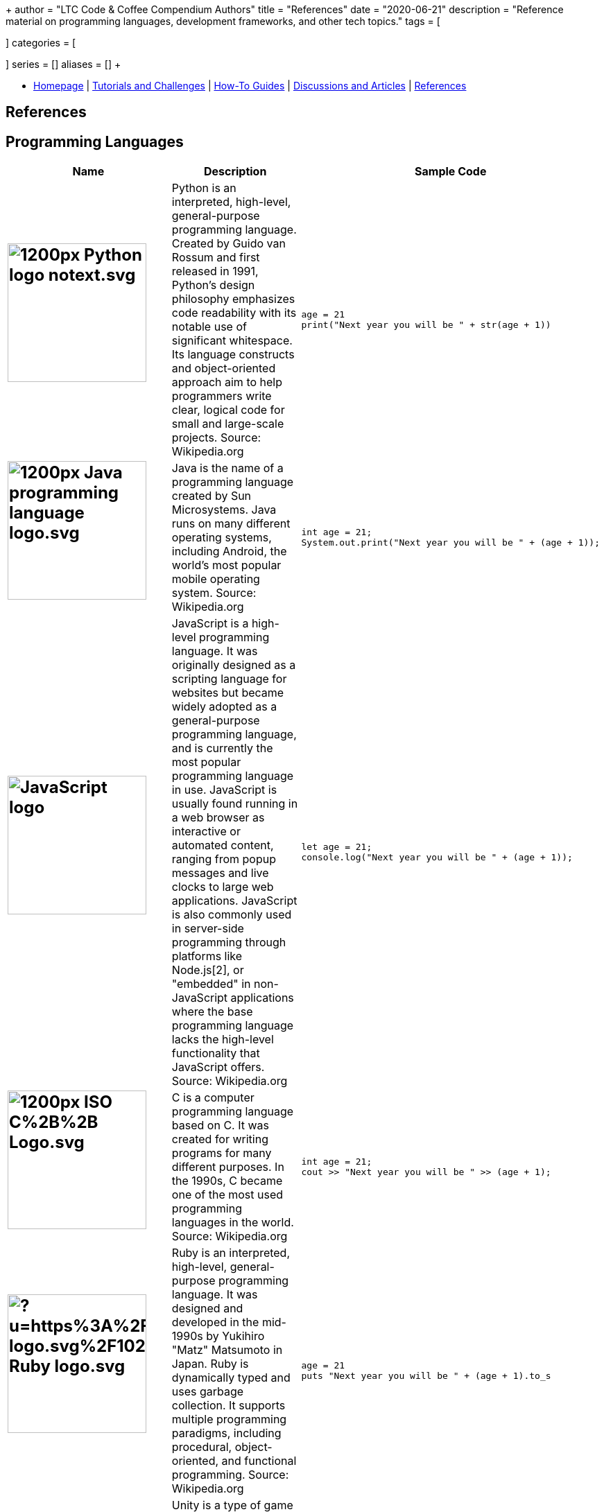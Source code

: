 +++
author = "LTC Code & Coffee Compendium Authors"
title = "References"
date = "2020-06-21"
description = "Reference material on programming languages, development frameworks, and other tech topics."
tags = [

]
categories = [

]
series = []
aliases = []
+++

:toc: left
:toclevels: 4

toc::[]

[#nav-bar]
* https://learnteachcode.org/code-coffee-compendium/home[Homepage] | https://learnteachcode.org/code-coffee-compendium/tutorials[Tutorials and Challenges] | https://learnteachcode.org/code-coffee-compendium/how-to[How-To Guides] |  https://learnteachcode.org/code-coffee-compendium/discussions[Discussions and Articles] | https://learnteachcode.org/code-coffee-compendium/references[References]

== References

== Programming Languages

[%header,cols=3]

|===
|Name |Description |Sample Code

a|
[#python]
== image:https://upload.wikimedia.org/wikipedia/commons/thumb/c/c3/Python-logo-notext.svg/1200px-Python-logo-notext.svg.png[title="Python Logo", 200, 200, align="center"]
|Python is an interpreted, high-level, general-purpose programming language. Created by Guido van Rossum and first released in 1991, Python's design philosophy emphasizes code readability with its notable use of significant whitespace. Its language constructs and object-oriented approach aim to help programmers write clear, logical code for small and large-scale projects. Source: Wikipedia.org
a|
[source,python]
----
age = 21
print("Next year you will be " + str(age + 1))
----

a|
[#java]
== image:https://upload.wikimedia.org/wikipedia/en/thumb/3/30/Java_programming_language_logo.svg/1200px-Java_programming_language_logo.svg.png[title="Java Logo", 200, 200, align="center"]
|Java is the name of a programming language created by Sun Microsystems. Java runs on many different operating systems, including Android, the world's most popular mobile operating system. Source: Wikipedia.org
a|
[source,java]
----
int age = 21;
System.out.print("Next year you will be " + (age + 1));
----

a|
[#javascript]
== image:https://upload.wikimedia.org/wikipedia/commons/6/6a/JavaScript-logo.png[title="JavaScript Logo", 200, 200]
|JavaScript is a high-level programming language. It was originally designed as a scripting language for websites but became widely adopted as a general-purpose programming language, and is currently the most popular programming language in use. JavaScript is usually found running in a web browser as interactive or automated content, ranging from popup messages and live clocks to large web applications. JavaScript is also commonly used in server-side programming through platforms like Node.js[2], or "embedded" in non-JavaScript applications where the base programming language lacks the high-level functionality that JavaScript offers. Source: Wikipedia.org
a|
[source,javascript]
----
let age = 21;
console.log("Next year you will be " + (age + 1));
----

a|
[#cplusplus]
== image:https://upload.wikimedia.org/wikipedia/commons/thumb/1/18/ISO_C%2B%2B_Logo.svg/1200px-ISO_C%2B%2B_Logo.svg.png[title="C++ Logo", 200, 200]
|C++ is a computer programming language based on C. It was created for writing programs for many different purposes. In the 1990s, C++ became one of the most used programming languages in the world. Source: Wikipedia.org
a|
[source,c++]
----
int age = 21;
cout >> "Next year you will be " >> (age + 1);
----

a|
== image:https://external-content.duckduckgo.com/iu/?u=https%3A%2F%2Fupload.wikimedia.org%2Fwikipedia%2Fcommons%2Fthumb%2F7%2F73%2FRuby_logo.svg%2F1024px-Ruby_logo.svg.png&f=1&nofb=1[title="Ruby Logo", 200, 200]
|Ruby is an interpreted, high-level, general-purpose programming language. It was designed and developed in the mid-1990s by Yukihiro "Matz" Matsumoto in Japan. Ruby is dynamically typed and uses garbage collection. It supports multiple programming paradigms, including procedural, object-oriented, and functional programming. Source: Wikipedia.org
a|
[source,ruby]
----
age = 21
puts "Next year you will be " + (age + 1).to_s
----

a|
[#unity]
== image:https://external-content.duckduckgo.com/iu/?u=https%3A%2F%2Fupload.wikimedia.org%2Fwikipedia%2Fcommons%2Fthumb%2F1%2F19%2FUnity_Technologies_logo.svg%2F800px-Unity_Technologies_logo.svg.png&f=1&nofb=1[title="Unity Logo", 200, 200]
|Unity is a type of game engine that was developed by a video game development company called Unity Technologies. The Unity engine allows developers to make both 2D and 3D games.  It currently supports only the C# programming language. It supports Direct3D, OpenGL, OpenGL ES, Metal, Vulkan, and proprietary API. Since 2016, Unity offers services on the cloud. Source: Wikipedia.org
a|
[source,c++]
----
int age;

void Start() {
     age = 21;
}

void Update() {
     Debug.Log("Next year you will be " + (age + 1));
}
----

a|
[#swift]
== image:https://external-content.duckduckgo.com/iu/?u=https%3A%2F%2Fupload.wikimedia.org%2Fwikipedia%2Fcommons%2Fthumb%2F9%2F9d%2FSwift_logo.svg%2F853px-Swift_logo.svg.png&f=1&nofb=1[title="Swift Logo", 200, 200]
|Swift is a general-purpose, multi-paradigm, compiled programming language developed by Apple Inc. for iOS, iPadOS, macOS, watchOS, tvOS, Linux, and z/OS. Swift is designed to work with Apple's Cocoa and Cocoa Touch frameworks and the large body of existing Objective-C code written for Apple products. Source: Wikipedia.org
a|
[source,javascript]
----
var age = 21
print("Next year you will be " + String(age + 1))
----

a|
[#haskell]
== image:https://upload.wikimedia.org/wikipedia/commons/thumb/1/1c/Haskell-Logo.svg/1280px-Haskell-Logo.svg.png[title="Haskell Logo", 200, 200]
|Haskell is an advanced purely-functional programming language. An open-source product of more than twenty years of cutting-edge research, it allows rapid development of robust, concise, correct software. With strong support for integration with other languages, built-in concurrency and parallelism, debuggers, profilers, rich libraries and an active community, Haskell makes it easier to produce flexible, maintainable, high-quality software. Source: wiki.haskell.org
a|
[source,haskell]
----
nextYear :: Int -> Int
nextYear x = x + 1

main = do
  print $ nextYear 21
----

|===


== Frameworks

[%header,cols=2]

|===
|Name |Description

a|
[#love]
== image:https://external-content.duckduckgo.com/iu/?u=https%3A%2F%2Fopensource.com%2Fsites%2Fdefault%2Ffiles%2Fstyles%2Fpanopoly_image_original%2Fpublic%2Fimages%2Flife-uploads%2Flove.png%3Fitok%3Dp4h1wPcc&f=1&nofb=1[title="LOVE 2D Logo", 200, 200]
|LOVE is an *awesome* framework you can use to make 2D games in Lua. It's free, open-source, and works on Windows, Mac OS X, Linux, Android and iOS. Source: love2d.org

a|
[#django]
== image:https://external-content.duckduckgo.com/iu/?u=http%3A%2F%2Fitekblog.com%2Fwp-content%2Fuploads%2F2012%2F08%2Fdjango-logo-positive.png&f=1&nofb=1[title="Django Logo", 200, 200]
|Django is a Python-based free and open-source web framework, which follows the model-template-view (MTV) architectural pattern. Django's primary goal is to ease the creation of complex, database-driven websites. The framework emphasizes reusability and "pluggability" of components, less code, low coupling, rapid development, and the principle of don't repeat yourself. Source: Wikipedia.org

a|
[#pygame]
== image:https://external-content.duckduckgo.com/iu/?u=https%3A%2F%2Ffiles.realpython.com%2Fmedia%2Fpygame-logo.e78e57db3000.png&f=1&nofb=1[title="Pygame Logo", 200, 200]
|Pygame is a cross-platform set of Python modules designed for writing video games. It includes computer graphics and sound libraries designed to be used with the Python programming language. Source: Wikipedia.org

a|
[#nodejs]
== image:https://upload.wikimedia.org/wikipedia/commons/thumb/d/d9/Node.js_logo.svg/1200px-Node.js_logo.svg.png[title="Node JS Logo", 200, 200]
|Node.js is an open-source, cross-platform, JavaScript runtime environment that executes JavaScript code outside of a web browser. Node.js lets developers use JavaScript to write command line tools and for server-side scripting—running scripts server-side to produce dynamic web page content before the page is sent to the user's web browser. Consequently, Node.js represents a "JavaScript everywhere" paradigm, unifying web-application development around a single programming language, rather than different languages for server- and client-side scripts. Source: Wikipedia.org

a|
[#react]
== image:https://upload.wikimedia.org/wikipedia/commons/thumb/a/a7/React-icon.svg/1200px-React-icon.svg.png[title="React Logo", 200, 200]
|React (also known as React.js or ReactJS) is a JavaScript library for building user interfaces. It is maintained by Facebook and a community of individual developers and companies. React can be used as a base in the development of single-page or mobile applications. However, React is only concerned with rendering data to the DOM, and so creating React applications usually requires the use of additional libraries for state management and routing. Redux and React Router are respective examples of such libraries. Source: Wikipedia.org

|===

== Command Line
 * https://cookiecutter.readthedocs.io/en/latest/readme.html[Cookiecutter]: A command-line utility for creating boilerplate project files from cookiecutters (project templates).
  * `$ vimtutor`

== Computer Science and Math
=== Algorithms and Complexity
 * https://imgur.com/gallery/voutF[Sorting Algorithms Visualized]
 * https://www.toptal.com/developers/sorting-algorithms[Sorting Algorithms Animations]
 * https://github.com/TheAlgorithms/Python[All algorithms implemented in Python (for education)]
 * http://cooervo.github.io/Algorithms-DataStructures-BigONotation/index.html[big O cheat sheet]
 * http://jeffe.cs.illinois.edu/teaching/algorithms/[A Free Advanced Comprehensive Algorithm Textbook]

=== Data Structures

=== Computer Architecture

=== Discrete Math
 * http://mfleck.cs.illinois.edu/building-blocks/index-sp2018.html[An Undergrad Level Introduction to Discrete Math]

=== Linear Algebra
 * https://github.com/fastai/numerical-linear-algebra[Computational Linear Algebra]
 * http://arminstraub.com/teaching/linearalgebra-fall14[Introduction to Applied Linear Algebra]

=== Statistics
 * http://www-bcf.usc.edu/~gareth/ISL/[An Introduction to Statistical Learning (with Applications in R)]
 * https://daviddalpiaz.github.io/stat400sp18/[Introduction to Discrete and Continious Probability and Statistics]

=== Logic

== Careers in Tech

=== Software Engineering
 * https://www.oodesign.com[Object oriented design patterns]
 * https://github.com/fbeline/design-patterns-JS[23 Design Patterns Implemented in Javascript]
 * https://github.com/faif/python-patterns[A collection of design patterns and idioms in Python]

=== Data Science
 * https://github.com/MrMimic/data-scientist-roadmap[Data Science Roadmap]

=== Electrical Engineering

=== Artificial Intelligence and Machine Learning
 * https://keras.io/[keras]

=== Game Development

=== Information Security
 * https://www.hacksplaining.com/[Hacksplaining]

=== Version Control
 * https://ohshitgit.com/[Oh shit, git!]
 * http://think-like-a-git.net/[Think Like (a) Git]

== Python
 * https://inst.eecs.berkeley.edu/~cs61a/sp18/[Rigorous Introductory Course to Python and Computer Science]


== Pair Programming
 * https://gist.github.com/rouzbeh84/4bafc9fe4fe02edf506d11997c4674b0[Resources for pair programming remotely and on site]
 * https://tuple.app/pair-programming-guide/[Tuple's Pair Programming Guide]

== System Design
 * https://github.com/donnemartin/system-design-primer[The System Design Primer]: Learn how to design large-scale systems. Prep for the system design interview.

